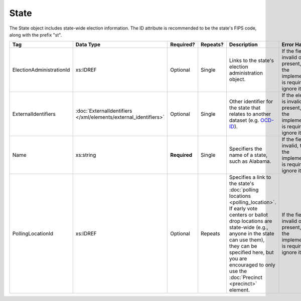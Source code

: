 .. This file is auto-generated.  Do not edit it by hand!

State
=====

The State object includes state-wide election information. The ID attribute is
recommended to be the state's FIPS code, along with the prefix "st".

+--------------------------+---------------------------------------+--------------+--------------+------------------------------------------+------------------------------------------+
| Tag                      | Data Type                             | Required?    | Repeats?     | Description                              | Error Handling                           |
+==========================+=======================================+==============+==============+==========================================+==========================================+
| ElectionAdministrationId | xs:IDREF                              | Optional     | Single       | Links to the state's election            | If the field is invalid or not present,  |
|                          |                                       |              |              | administration object.                   | then the implementation is required to   |
|                          |                                       |              |              |                                          | ignore it.                               |
+--------------------------+---------------------------------------+--------------+--------------+------------------------------------------+------------------------------------------+
| ExternalIdentifiers      | :doc:`ExternalIdentifiers             | Optional     | Single       | Other identifier for the state that      | If the element is invalid or not         |
|                          | </xml/elements/external_identifiers>` |              |              | relates to another dataset (e.g.         | present, then the implementation is      |
|                          |                                       |              |              | `OCD-ID`_).                              | required to ignore it.                   |
+--------------------------+---------------------------------------+--------------+--------------+------------------------------------------+------------------------------------------+
| Name                     | xs:string                             | **Required** | Single       | Specifiers the name of a state, such as  | If the field is invalid, then the        |
|                          |                                       |              |              | Alabama.                                 | implementation is required to ignore it. |
+--------------------------+---------------------------------------+--------------+--------------+------------------------------------------+------------------------------------------+
| PollingLocationId        | xs:IDREF                              | Optional     | Repeats      | Specifies a link to the state's          | If the field is invalid or not present,  |
|                          |                                       |              |              | :doc:`polling locations                  | then the implementation is required to   |
|                          |                                       |              |              | <polling_location>`. If early vote       | ignore it.                               |
|                          |                                       |              |              | centers or ballot drop locations are     |                                          |
|                          |                                       |              |              | state-wide (e.g., anyone in the state    |                                          |
|                          |                                       |              |              | can use them), they can be specified     |                                          |
|                          |                                       |              |              | here, but you are encouraged to only use |                                          |
|                          |                                       |              |              | the :doc:`Precinct <precinct>` element.  |                                          |
+--------------------------+---------------------------------------+--------------+--------------+------------------------------------------+------------------------------------------+

.. _OCD-ID: http://opencivicdata.readthedocs.org/en/latest/ocdids.html

.. code-block:: xml
   :linenos:

   <State id="st51">
      <ElectionAdministrationId>ea40133</ElectionAdministrationId>
      <ExternalIdentifiers>
        <ExternalIdentifier>
          <Type>ocd-id</Type>
          <Value>ocd-division/country:us/state:va</Value>
        </ExternalIdentifier>
      </ExternalIdentifiers>
      <Name>Virginia</Name>
   </State>
